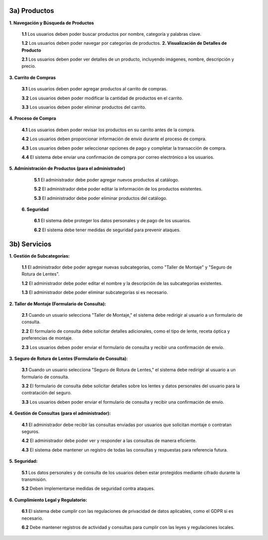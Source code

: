 
3a) Productos
~~~~~~~~~~~~~
               
**1. Navegación y Búsqueda de Productos**
    
   **1.1** Los usuarios deben poder buscar productos por nombre, categoría y palabras clave.
   
   **1.2** Los usuarios deben poder navegar por categorías de productos.
   **2. Visualización de Detalles de Producto**
    
   **2.1** Los usuarios deben poder ver detalles de un producto, incluyendo imágenes, nombre, descripción y precio.
   
**3. Carrito de Compras**
    
   **3.1** Los usuarios deben poder agregar productos al carrito de compras.
   
   **3.2** Los usuarios deben poder modificar la cantidad de productos en el carrito.
   
   **3.3** Los usuarios deben poder eliminar productos del carrito.

**4. Proceso de Compra**
    
   **4.1** Los usuarios deben poder revisar los productos en su carrito antes de la compra.
   
   **4.2** Los usuarios deben proporcionar información de envío durante el proceso de compra.
   
   **4.3** Los usuarios deben poder seleccionar opciones de pago y completar la transacción de compra.
   
   **4.4** El sistema debe enviar una confirmación de compra por correo electrónico a los usuarios.

**5. Administración de Productos (para el administrador)**
    
   **5.1** El administrador debe poder agregar nuevos productos al catálogo.
   
   **5.2** El administrador debe poder editar la información de los productos existentes.
   
   **5.3** El administrador debe poder eliminar productos del catálogo.
   
  **6. Seguridad**
    
   **6.1** El sistema debe proteger los datos personales y de pago de los usuarios.
   
   **6.2** El sistema debe tener medidas de seguridad para prevenir ataques.

   
3b) Servicios
~~~~~~~~~~~~~
                                                        
**1. Gestión de Subcategorías:**

   **1.1** El administrador debe poder agregar nuevas subcategorías, como "Taller de Montaje" y "Seguro de Rotura de Lentes".
   
   **1.2** El administrador debe poder editar el nombre y la descripción de las subcategorías existentes.
   
   **1.3** El administrador debe poder eliminar subcategorías si es necesario.

**2. Taller de Montaje (Formulario de Consulta):**

   **2.1** Cuando un usuario selecciona "Taller de Montaje," el sistema debe redirigir al usuario a un formulario de consulta.
   
   **2.2** El formulario de consulta debe solicitar detalles adicionales, como el tipo de lente, receta óptica y preferencias de montaje.
   
   **2.3** Los usuarios deben poder enviar el formulario de consulta y recibir una confirmación de envío.

**3. Seguro de Rotura de Lentes (Formulario de Consulta):**

   **3.1** Cuando un usuario selecciona "Seguro de Rotura de Lentes," el sistema debe redirigir al usuario a un formulario de consulta.
   
   **3.2** El formulario de consulta debe solicitar detalles sobre los lentes y datos personales del usuario para la contratación del seguro.
   
   **3.3** Los usuarios deben poder enviar el formulario de consulta y recibir una confirmación de envío.

**4. Gestión de Consultas (para el administrador):**

   **4.1** El administrador debe recibir las consultas enviadas por usuarios que solicitan montaje o contratan seguros.
   
   **4.2** El administrador debe poder ver y responder a las consultas de manera eficiente.
   
   **4.3** El sistema debe mantener un registro de todas las consultas y respuestas para referencia futura.

**5. Seguridad:**

   **5.1** Los datos personales y de consulta de los usuarios deben estar protegidos mediante cifrado durante la transmisión.
   
   **5.2** Deben implementarse medidas de seguridad contra ataques.

**6. Cumplimiento Legal y Regulatorio:**

   **6.1** El sistema debe cumplir con las regulaciones de privacidad de datos aplicables, como el GDPR si es necesario.
   
   **6.2** Debe mantener registros de actividad y consultas para cumplir con las leyes y regulaciones locales.



